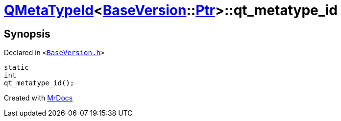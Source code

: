 [#QMetaTypeId-09-qt_metatype_id]
= xref:QMetaTypeId-09.adoc[QMetaTypeId]&lt;xref:BaseVersion.adoc[BaseVersion]::xref:BaseVersion/Ptr.adoc[Ptr]&gt;::qt&lowbar;metatype&lowbar;id
:relfileprefix: ../
:mrdocs:


== Synopsis

Declared in `&lt;https://github.com/PrismLauncher/PrismLauncher/blob/develop/launcher/BaseVersion.h#L50[BaseVersion&period;h]&gt;`

[source,cpp,subs="verbatim,replacements,macros,-callouts"]
----
static
int
qt&lowbar;metatype&lowbar;id();
----



[.small]#Created with https://www.mrdocs.com[MrDocs]#
